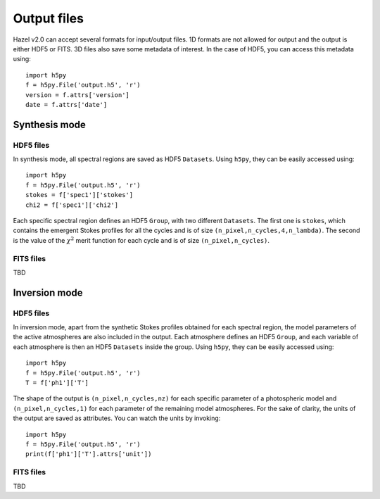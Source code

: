 .. _output:

Output files
===========

Hazel v2.0 can accept several formats for input/output files. 1D formats are not allowed
for output and the output is either HDF5 or FITS. 3D files also save some metadata of 
interest. In the case of HDF5, you can access this metadata using:

::

    import h5py
    f = h5py.File('output.h5', 'r')
    version = f.attrs['version']
    date = f.attrs['date']

Synthesis mode
--------------

HDF5 files
^^^^^^^^^^

In synthesis mode, all spectral regions are saved as HDF5 ``Datasets``. Using ``h5py``, they
can be easily accessed using:

::

    import h5py
    f = h5py.File('output.h5', 'r')
    stokes = f['spec1']['stokes']
    chi2 = f['spec1']['chi2']

Each specific spectral region defines an HDF5 ``Group``, with two different ``Datasets``. The first
one is ``stokes``, which contains the emergent Stokes profiles for all the cycles and is of size ``(n_pixel,n_cycles,4,n_lambda)``. The
second is the value of the :math:`\chi^2` merit function for each cycle and is of size ``(n_pixel,n_cycles)``.

FITS files
^^^^^^^^^^
TBD

Inversion mode
--------------

HDF5 files
^^^^^^^^^^

In inversion mode, apart from the synthetic Stokes profiles obtained for each spectral region,
the model parameters of the active atmospheres are also included in the output. Each atmosphere
defines an HDF5 ``Group``, and each variable of each atmosphere is then an HDF5 ``Datasets``
inside the group. Using ``h5py``, they can be easily accessed using:

::

    import h5py
    f = h5py.File('output.h5', 'r')
    T = f['ph1']['T']

The shape of the output is ``(n_pixel,n_cycles,nz)`` for each specific parameter of a photospheric model
and ``(n_pixel,n_cycles,1)`` for each parameter of the remaining model atmospheres. For the sake of
clarity, the units of the output are saved as attributes. You can watch the units by invoking:

::

    import h5py
    f = h5py.File('output.h5', 'r')
    print(f['ph1']['T'].attrs['unit'])

FITS files
^^^^^^^^^^
TBD